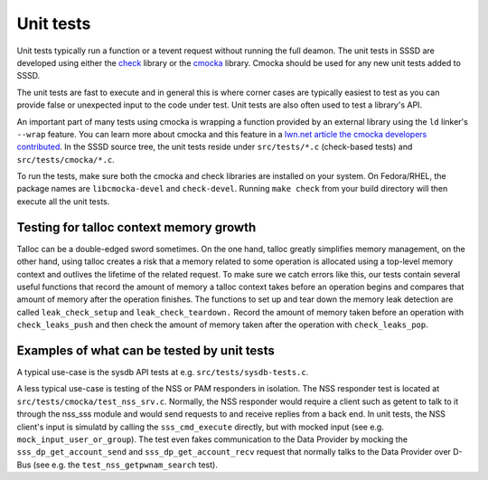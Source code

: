 .. _unit-tests:

=============
Unit tests
=============

Unit tests typically run a function or a tevent request without running the full deamon. The unit tests in SSSD are developed using either the `check <https://libcheck.github.io/check>`_ library or the `cmocka <https://cmocka.org>`_ library. Cmocka should be used for any new unit tests added to SSSD.

The unit tests are fast to execute and in general this is where corner cases are typically easiest to test as you can provide false or unexpected input to the code under test. Unit tests are also often used to test a library's API.

An important part of many tests using cmocka is wrapping a function provided by an external library using the ``ld`` linker's ``--wrap`` feature. You can learn more about cmocka and this feature in a `lwn.net article the cmocka developers contributed <https://lwn.net/Articles/558106/>`_. In the SSSD source tree, the unit tests reside under ``src/tests/*.c`` (check-based tests) and ``src/tests/cmocka/*.c``.

To run the tests, make sure both the cmocka and check libraries are installed on your system. On Fedora/RHEL, the package names are ``libcmocka-devel`` and ``check-devel``. Running ``make check`` from your build directory will then execute all the unit tests.

Testing for talloc context memory growth
----------------------------------------

Talloc can be a double-edged sword sometimes. On the one hand, talloc greatly simplifies memory management, on the other hand, using talloc creates a risk that a memory related to some operation is allocated using a top-level memory context and outlives the lifetime of the related request. To make sure we catch errors like this, our tests contain several useful functions that record the amount of memory a talloc context takes before an operation begins and compares that amount of memory after the operation finishes. The functions to set up and tear down the memory leak detection are called ``leak_check_setup`` and ``leak_check_teardown.`` Record the amount of memory taken before an operation with ``check_leaks_push`` and then check the amount of memory taken after the operation with ``check_leaks_pop``.

Examples of what can be tested by unit tests
--------------------------------------------

A typical use-case is the sysdb API tests at e.g. ``src/tests/sysdb-tests.c``.

A less typical use-case is testing of the NSS or PAM responders in isolation. The NSS responder test is located at ``src/tests/cmocka/test_nss_srv.c``. Normally, the NSS responder would require a client such as getent to talk to it through the nss_sss module and would send requests to and receive replies from a back end. In unit tests, the NSS client's input is simulatd by calling the ``sss_cmd_execute`` directly, but with mocked input (see e.g. ``mock_input_user_or_group``). The test even fakes communication to the Data Provider by mocking the ``sss_dp_get_account_send`` and ``sss_dp_get_account_recv`` request that normally talks to the Data Provider over D-Bus (see e.g. the ``test_nss_getpwnam_search`` test).
